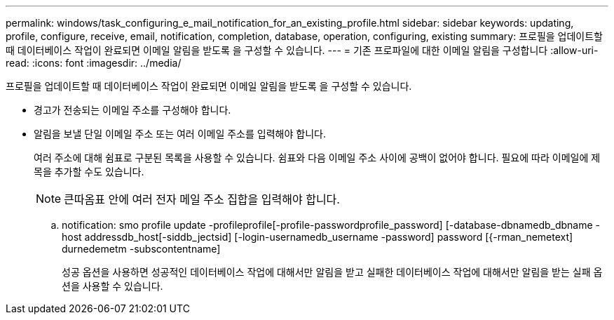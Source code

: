 ---
permalink: windows/task_configuring_e_mail_notification_for_an_existing_profile.html 
sidebar: sidebar 
keywords: updating, profile, configure, receive, email, notification, completion, database, operation, configuring, existing 
summary: 프로필을 업데이트할 때 데이터베이스 작업이 완료되면 이메일 알림을 받도록 을 구성할 수 있습니다. 
---
= 기존 프로파일에 대한 이메일 알림을 구성합니다
:allow-uri-read: 
:icons: font
:imagesdir: ../media/


[role="lead"]
프로필을 업데이트할 때 데이터베이스 작업이 완료되면 이메일 알림을 받도록 을 구성할 수 있습니다.

* 경고가 전송되는 이메일 주소를 구성해야 합니다.
* 알림을 보낼 단일 이메일 주소 또는 여러 이메일 주소를 입력해야 합니다.
+
여러 주소에 대해 쉼표로 구분된 목록을 사용할 수 있습니다. 쉼표와 다음 이메일 주소 사이에 공백이 없어야 합니다. 필요에 따라 이메일에 제목을 추가할 수도 있습니다.

+

NOTE: 큰따옴표 안에 여러 전자 메일 주소 집합을 입력해야 합니다.

+
.. notification: smo profile update -profileprofile[-profile-passwordprofile_password] [-database-dbnamedb_dbname -host addressdb_host[-siddb_jectsid] [-login-usernamedb_username -password] password [{-rman_nemetext] durnedemetm -subscontentname]
+
성공 옵션을 사용하면 성공적인 데이터베이스 작업에 대해서만 알림을 받고 실패한 데이터베이스 작업에 대해서만 알림을 받는 실패 옵션을 사용할 수 있습니다.





